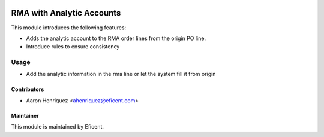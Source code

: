 .. image:: https://img.shields.io/badge/license-LGPLv3-blue.svg
   :target: https://www.gnu.org/licenses/lgpl.html
   :alt: License: LGPL-3

==========================
RMA with Analytic Accounts
==========================

This module introduces the following features:

* Adds the analytic account to the RMA order lines from the origin PO line.

* Introduce rules to ensure consistency


Usage
=====

* Add the analytic information in the rma line or let the system fill it
  from origin


Contributors
------------

* Aaron Henriquez <ahenriquez@eficent.com>


Maintainer
----------

This module is maintained by Eficent.